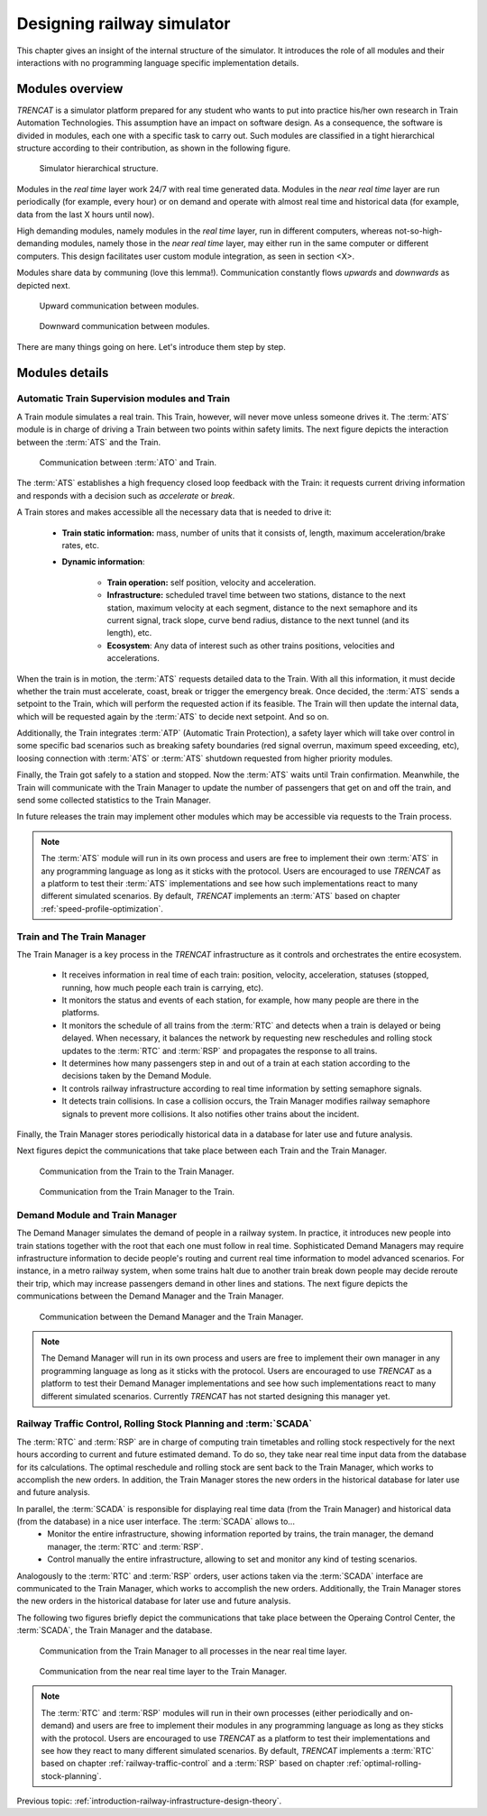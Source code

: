 .. _designing-railway-simulator:

###########################
Designing railway simulator
###########################

This chapter gives an insight of the internal structure of the simulator. It introduces the role of all modules and their interactions with no programming language specific implementation details.

.. _simulator-internal-structure:

****************
Modules overview
****************

*TRENCAT* is a simulator platform prepared for any student who wants to put into practice his/her own research in Train Automation Technologies. This assumption have an impact on software design. As a consequence, the software is divided in modules, each one with a specific task to carry out. Such modules are classified in a tight hierarchical structure according to their contribution, as shown in the following figure.

.. figure:: /_static/simulator_hierarchical_structure.jpg
   :alt: Simulator hierarchical structure.
   
   Simulator hierarchical structure.

Modules in the *real time* layer work 24/7 with real time generated data. Modules in the *near real time* layer are run periodically (for example, every hour) or on demand and operate with almost real time and historical data (for example, data from the last X hours until now).

High demanding modules, namely modules in the *real time* layer, run in different computers, whereas not-so-high-demanding modules, namely those in the *near real time* layer, may either run in the same computer or different computers. This design facilitates user custom module integration, as seen in section <X>.

Modules share data by communing (love this lemma!). Communication constantly flows *upwards* and *downwards* as depicted next.
   
.. figure:: /_static/simulator_modules_upwards_communications.jpg
   :alt: Upward communication between modules.
   
   Upward communication between modules.
   
.. figure:: /_static/simulator_modules_downwards_communications.jpg
   :alt: Downward communication between modules.
   
   Downward communication between modules.

There are many things going on here. Let's introduce them step by step.

***************
Modules details
***************

   
Automatic Train Supervision modules and Train 
=============================================

A Train module simulates a real train. This Train, however, will never move unless someone drives it. The :term:`ATS` module is in charge of driving a Train between two points within safety limits. The next figure depicts the interaction between the :term:`ATS` and the Train.
   
.. figure:: /_static/ato_to_train.jpg
   :alt: Communication between :term:`ATO` and Train.
   
   Communication between :term:`ATO` and Train.

The :term:`ATS` establishes a high frequency closed loop feedback with the Train: it requests current driving information and responds with a decision such as *accelerate* or *break*.

A Train stores and makes accessible all the necessary data that is needed to drive it:

   - **Train static information:** mass, number of units that it consists of, length, maximum acceleration/brake rates, etc.
   - **Dynamic information**:
  
      - **Train operation:** self position, velocity and acceleration.
      - **Infrastructure:** scheduled travel time between two stations, distance to the next station, maximum velocity at each segment, distance to the next semaphore and its current signal, track slope, curve bend radius, distance to the next tunnel (and its length), etc.	 
      - **Ecosystem**: Any data of interest such as other trains positions, velocities and accelerations.
	  
When the train is in motion, the :term:`ATS` requests detailed data to the Train. With all this information, it must decide whether the train must accelerate, coast, break or trigger the emergency break. Once decided, the :term:`ATS` sends a setpoint to the Train, which will perform the requested action if its feasible. The Train will then update the internal data, which will be requested again by the :term:`ATS` to decide next setpoint. And so on.

Additionally, the Train integrates :term:`ATP` (Automatic Train Protection), a safety layer which will take over control in some specific bad scenarios such as breaking safety boundaries (red signal overrun, maximum speed exceeding, etc), loosing connection with :term:`ATS` or :term:`ATS` shutdown requested from higher priority modules.

Finally, the Train got safely to a station and stopped. Now the :term:`ATS` waits until Train confirmation. Meanwhile, the Train will communicate with the Train Manager to update the number of passengers that get on and off the train, and send some collected statistics to the Train Manager.

In future releases the train may implement other modules which may be accessible via requests to the Train process.

.. note::
	The :term:`ATS` module will run in its own process and users are free to implement their own :term:`ATS` in any programming language as long as it sticks with the protocol. Users are encouraged to use *TRENCAT* as a platform to test their :term:`ATS` implementations and see how such implementations react to many different simulated scenarios. By default, *TRENCAT* implements an :term:`ATS` based on chapter :ref:`speed-profile-optimization`.


	
Train and The Train Manager
===========================

The Train Manager is a key process in the *TRENCAT* infrastructure as it controls and orchestrates the entire ecosystem.

   - It receives information in real time of each train: position, velocity, acceleration, statuses (stopped, running, how much people each train is carrying, etc).
   - It monitors the status and events of each station, for example, how many people are there in the platforms.
   - It monitors the schedule of all trains from the :term:`RTC` and detects when a train is delayed or being delayed. When necessary, it balances the network by requesting new reschedules and rolling stock updates to the :term:`RTC` and :term:`RSP` and propagates the response to all trains.
   - It determines how many passengers step in and out of a train at each station according to the decisions taken by the Demand Module.
   - It controls railway infrastructure according to real time information by setting semaphore signals.
   - It detects train collisions. In case a collision occurs, the Train Manager modifies railway semaphore signals to prevent more collisions. It also notifies other trains about the incident.

Finally, the Train Manager stores periodically historical data in a database for later use and future analysis.
   
Next figures depict the communications that take place between each Train and the Train Manager.

.. figure:: /_static/train_to_train_manager.jpg
   :alt: Communication from the Train to the Train Manager.
   
   Communication from the Train to the Train Manager.

.. figure:: /_static/train_manager_to_train.jpg
   :alt: Communication from the Train Manager to the Train.
   
   Communication from the Train Manager to the Train.
   

Demand Module and Train Manager
===============================

The Demand Manager simulates the demand of people in a railway system. In practice, it introduces new people into train stations together with the root that each one must follow in real time. Sophisticated Demand Managers may require infrastructure information to decide people's routing and current real time information to model advanced scenarios. For instance, in a metro railway system, when some trains halt due to another train break down people may decide reroute their trip, which may increase passengers demand in other lines and stations. The next figure depicts the communications between the Demand Manager and the Train Manager.

.. figure:: /_static/demand_manager_to_train.jpg
   :alt: Communication between the Demand Manager and the Train Manager.
   
   Communication between the Demand Manager and the Train Manager.

.. note::
	The Demand Manager will run in its own process and users are free to implement their own manager in any programming language as long as it sticks with the protocol. Users are encouraged to use *TRENCAT* as a platform to test their Demand Manager implementations and see how such implementations react to many different simulated scenarios. Currently *TRENCAT* has not started designing this manager yet.

   
Railway Traffic Control, Rolling Stock Planning and :term:`SCADA`
=================================================================

The :term:`RTC` and :term:`RSP` are in charge of computing train timetables and rolling stock respectively for the next hours according to current and future estimated demand. To do so, they take near real time input data from the database for its calculations. The optimal reschedule and rolling stock are sent back to the Train Manager, which works to accomplish the new orders. In addition, the Train Manager stores the new orders in the historical database for later use and future analysis.

In parallel, the :term:`SCADA` is responsible for displaying real time data (from the Train Manager) and historical data (from the database) in a nice user interface. The :term:`SCADA` allows to...
   - Monitor the entire infrastructure, showing information reported by trains, the train manager, the demand manager, the :term:`RTC` and :term:`RSP`.
   - Control manually the entire infrastructure, allowing to set and monitor any kind of testing scenarios.

Analogously to the :term:`RTC` and :term:`RSP` orders, user actions taken via the :term:`SCADA` interface are communicated to the Train Manager, which works to accomplish the new orders. Additionally, the Train Manager stores the new orders in the historical database for later use and future analysis.

The following two figures briefly depict the communications that take place between the Operaing Control Center, the :term:`SCADA`, the Train Manager and the database.

.. figure:: /_static/train_manager_to_near_real_time.jpg
   :alt: Communication from the Train Manager to all processes in the near real time layer.
   
   Communication from the Train Manager to all processes in the near real time layer.
   
.. figure:: /_static/near_real_time_to_train_manager.jpg
   :alt: Communication from the near real time layer to the Train Manager.
   
   Communication from the near real time layer to the Train Manager.

.. note::
	The :term:`RTC` and :term:`RSP` modules will run in their own processes (either periodically and on-demand) and users are free to implement their modules in any programming language as long as they sticks with the protocol. Users are encouraged to use *TRENCAT* as a platform to test their implementations and see how they react to many different simulated scenarios. By default, *TRENCAT* implements a :term:`RTC` based on chapter :ref:`railway-traffic-control` and a :term:`RSP` based on chapter :ref:`optimal-rolling-stock-planning`.


Previous topic: :ref:`introduction-railway-infrastructure-design-theory`.